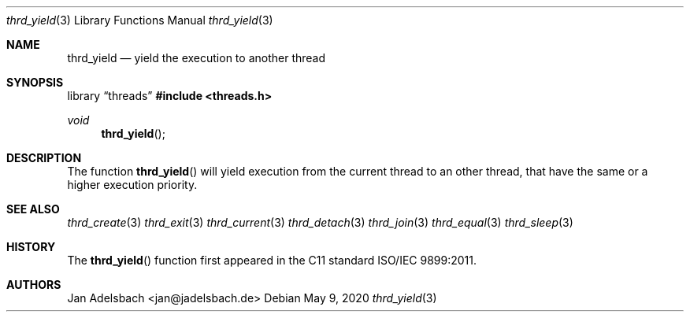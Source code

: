 .\" Copyright 2024, Adelsbach UG (haftungsbeschraenkt)
.\" Copyright 2014-2024, Jan Adelsbach <jan@jadelsbach.de>
.\"
.\" Permission is hereby granted, free of charge, to any person obtaining 
.\" a copy of this software and associated documentation files
.\" (the “Software”), 
.\" to deal in the Software without restriction, including without limitation 
.\" the rights to use, copy, modify, merge, publish, distribute, sublicense, 
.\" and/or sell copies of the Software, and to permit persons to whom the 
.\" Software is furnished to do so, subject to the following conditions:
.\" 
.\" The above copyright notice and this permission notice shall be included 
.\" in all copies or substantial portions of the Software.
.\"
.\" THE SOFTWARE IS PROVIDED “AS IS”, WITHOUT WARRANTY OF ANY KIND, EXPRESS 
.\" OR IMPLIED, INCLUDING BUT NOT LIMITED TO THE WARRANTIES OF MERCHANTABILITY, 
.\" FITNESS FOR A PARTICULAR PURPOSE AND NONINFRINGEMENT. IN NO EVENT SHALL THE 
.\" AUTHORS OR COPYRIGHT HOLDERS BE LIABLE FOR ANY CLAIM, DAMAGES OR OTHER 
.\" LIABILITY, WHETHER IN AN ACTION OF CONTRACT, TORT OR OTHERWISE, ARISING 
.\" FROM, OUT OF OR IN CONNECTION WITH THE SOFTWARE OR THE USE OR OTHER
.\" DEALINGS IN THE SOFTWARE.
.Dd $Mdocdate: May 9 2020 $
.Dt thrd_yield 3
.Os
.Sh NAME
.Nm thrd_yield
.Nd yield the execution to another thread
.Sh SYNOPSIS
.Lb threads
.In threads.h
.Ft void
.Fn thrd_yield
.Sh DESCRIPTION
The function
.Fn thrd_yield
will yield execution from the current thread to an other thread, that have the
same or a higher execution priority.
.Sh SEE ALSO
.Xr thrd_create 3
.Xr thrd_exit 3
.Xr thrd_current 3
.Xr thrd_detach 3
.Xr thrd_join 3
.Xr thrd_equal 3
.Xr thrd_sleep 3
.Sh HISTORY
The
.Fn thrd_yield
function first appeared in the C11 standard ISO/IEC 9899:2011.
.Sh AUTHORS
Jan Adelsbach <jan@jadelsbach.de>
 
